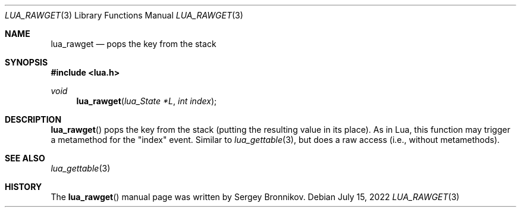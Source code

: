 .Dd $Mdocdate: July 15 2022 $
.Dt LUA_RAWGET 3
.Os
.Sh NAME
.Nm lua_rawget
.Nd pops the key from the stack
.Sh SYNOPSIS
.In lua.h
.Ft void
.Fn lua_rawget "lua_State *L" "int index"
.Sh DESCRIPTION
.Fn lua_rawget
pops the key from the stack (putting the resulting value in its place).
As in Lua, this function may trigger a metamethod for the
.Qq index
event.
Similar to
.Xr lua_gettable 3 ,
but does a raw access
.Pq i.e., without metamethods .
.Sh SEE ALSO
.Xr lua_gettable 3
.Sh HISTORY
The
.Fn lua_rawget
manual page was written by Sergey Bronnikov.
